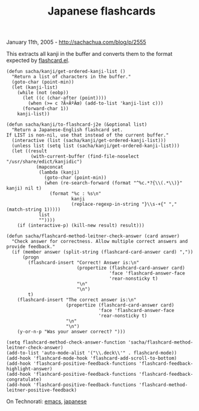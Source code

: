 #+TITLE: Japanese flashcards

January 11th, 2005 -
[[http://sachachua.com/blog/p/2555][http://sachachua.com/blog/p/2555]]

This extracts all kanji in the buffer and converts them to the format
 expected by
[[http://sachachua.com/notebook/emacs/flashcard.el][flashcard.el]].

#+BEGIN_EXAMPLE
    (defun sacha/kanji/get-ordered-kanji-list ()
      "Return a list of characters in the buffer."
      (goto-char (point-min))
      (let (kanji-list)
        (while (not (eobp))
          (let ((c (char-after (point))))
            (when (>= c ?Ã¤ÂºÂœ) (add-to-list 'kanji-list c)))
          (forward-char 1))
        kanji-list))

    (defun sacha/kanji/to-flashcard-j2e (&optional list)
      "Return a Japanese-English flashcard set.
    If LIST is non-nil, use that instead of the current buffer."
      (interactive (list (sacha/kanji/get-ordered-kanji-list)))
      (unless list (setq list (sacha/kanji/get-ordered-kanji-list)))
      (let ((result
             (with-current-buffer (find-file-noselect "/usr/share/edict/kanjidic")
               (mapconcat
                (lambda (kanji)
                  (goto-char (point-min))
                  (when (re-search-forward (format "^%c.*?{\\(.*\\)}" kanji) nil t)
                    (format "%c : %s\n"
                            kanji
                            (replace-regexp-in-string "}\\s-+{" "," (match-string 1)))))
                list
                ""))))
        (if (interactive-p) (kill-new result) result)))

    (defun sacha/flashcard-method-leitner-check-answer (card answer)
      "Check answer for correctness. Allow multiple correct answers and provide feedback."
      (if (member answer (split-string (flashcard-card-answer card) ","))
          (progn
            (flashcard-insert "Correct! Answer is:\n"
                              (propertize (flashcard-card-answer card)
                                          'face 'flashcard-answer-face
                                          'rear-nonsticky t)
                              "\n"
                              "\n")
            t)
        (flashcard-insert "The correct answer is:\n"
                          (propertize (flashcard-card-answer card)
                                      'face 'flashcard-answer-face
                                      'rear-nonsticky t)
                          "\n"
                          "\n")
        (y-or-n-p "Was your answer correct? ")))

    (setq flashcard-method-check-answer-function 'sacha/flashcard-method-leitner-check-answer)
    (add-to-list 'auto-mode-alist '("\\.deck\\'" . flashcard-mode))
    (add-hook 'flashcard-mode-hook 'flashcard-add-scroll-to-bottom)
    (add-hook 'flashcard-positive-feedback-functions 'flashcard-feedback-highlight-answer)
    (add-hook 'flashcard-positive-feedback-functions 'flashcard-feedback-congratulate)
    (add-hook 'flashcard-positive-feedback-functions 'flashcard-method-leitner-positive-feedback)
#+END_EXAMPLE

On Technorati: [[http://www.technorati.com/tag/emacs][emacs]],
[[http://www.technorati.com/tag/japanese][japanese]]
